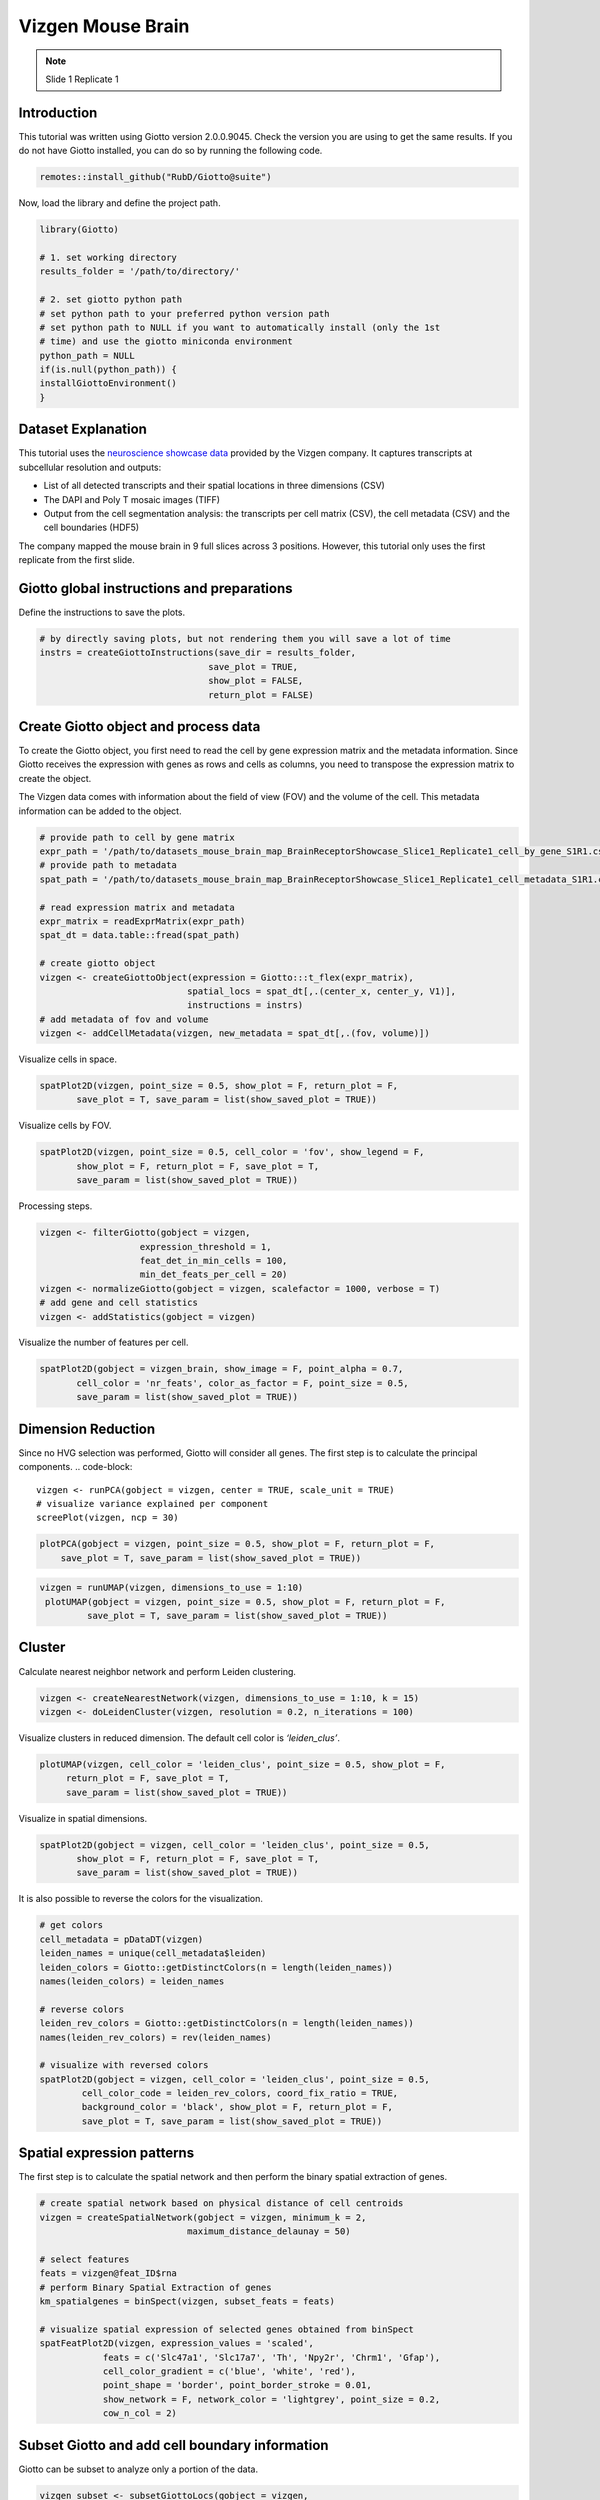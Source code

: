 ################################
Vizgen Mouse Brain 
################################
.. note:: Slide 1 Replicate 1 
    
********************
Introduction
********************
This tutorial was written using Giotto version 2.0.0.9045. Check the version you are using to get the same results.
If you do not have Giotto installed, you can do so by running the following code.

.. code-block:: 

    remotes::install_github("RubD/Giotto@suite")

Now, load the library and define the project path.

.. code-block:: 

    library(Giotto)

    # 1. set working directory
    results_folder = '/path/to/directory/'

    # 2. set giotto python path
    # set python path to your preferred python version path
    # set python path to NULL if you want to automatically install (only the 1st 
    # time) and use the giotto miniconda environment
    python_path = NULL 
    if(is.null(python_path)) {
    installGiottoEnvironment()
    }

****************************
Dataset Explanation 
****************************

This tutorial uses the `neuroscience showcase data <https://vizgen.com/applications/neuroscience-showcase/>`__ provided by the Vizgen company. It captures transcripts at subcellular resolution and outputs:

* List of all detected transcripts and their spatial locations in three dimensions (CSV)
* The DAPI and Poly T mosaic images (TIFF)
* Output from the cell segmentation analysis: the transcripts per cell matrix (CSV), the cell metadata (CSV) and the cell boundaries (HDF5)

The company mapped the mouse brain in 9 full slices across 3 positions. However, this tutorial only uses the first replicate from the first slide.

*************************************************
Giotto global instructions and preparations
*************************************************

Define the instructions to save the plots.

.. code-block:: 

    # by directly saving plots, but not rendering them you will save a lot of time
    instrs = createGiottoInstructions(save_dir = results_folder,
                                    save_plot = TRUE,
                                    show_plot = FALSE,
                                    return_plot = FALSE)


******************************************                            
Create Giotto object and process data
******************************************

To create the Giotto object, you first need to read the cell by gene expression matrix and the metadata information. Since Giotto receives the expression with genes as rows and cells as columns, you need to transpose the expression matrix to create the object.

The Vizgen data comes with information about the field of view (FOV) and the volume of the cell. This metadata information can be added to the object.

.. code-block:: 

    # provide path to cell by gene matrix
    expr_path = '/path/to/datasets_mouse_brain_map_BrainReceptorShowcase_Slice1_Replicate1_cell_by_gene_S1R1.csv'
    # provide path to metadata
    spat_path = '/path/to/datasets_mouse_brain_map_BrainReceptorShowcase_Slice1_Replicate1_cell_metadata_S1R1.csv'

    # read expression matrix and metadata
    expr_matrix = readExprMatrix(expr_path)
    spat_dt = data.table::fread(spat_path)

    # create giotto object
    vizgen <- createGiottoObject(expression = Giotto:::t_flex(expr_matrix),
                                spatial_locs = spat_dt[,.(center_x, center_y, V1)],
                                instructions = instrs)
    # add metadata of fov and volume
    vizgen <- addCellMetadata(vizgen, new_metadata = spat_dt[,.(fov, volume)])

Visualize cells in space.

.. code-block:: 

    spatPlot2D(vizgen, point_size = 0.5, show_plot = F, return_plot = F,
           save_plot = T, save_param = list(show_saved_plot = TRUE))


.. image:: /images/other/vizgen_mouse_brain/0-spatPlot2D.png

Visualize cells by FOV.

.. code-block:: 

    spatPlot2D(vizgen, point_size = 0.5, cell_color = 'fov', show_legend = F,
           show_plot = F, return_plot = F, save_plot = T,
           save_param = list(show_saved_plot = TRUE))

.. image:: /images/other/vizgen_mouse_brain/1-spatPlot2D.png

Processing steps.

.. code-block:: 

    vizgen <- filterGiotto(gobject = vizgen,
                       expression_threshold = 1,
                       feat_det_in_min_cells = 100,
                       min_det_feats_per_cell = 20)
    vizgen <- normalizeGiotto(gobject = vizgen, scalefactor = 1000, verbose = T)
    # add gene and cell statistics
    vizgen <- addStatistics(gobject = vizgen)

Visualize the number of features per cell.

.. code-block:: 

    spatPlot2D(gobject = vizgen_brain, show_image = F, point_alpha = 0.7,
           cell_color = 'nr_feats', color_as_factor = F, point_size = 0.5,
           save_param = list(show_saved_plot = TRUE))

.. image:: /images/other/vizgen_mouse_brain/2-spatPlot2D.png

*********************
Dimension Reduction
*********************

Since no HVG selection was performed, Giotto will consider all genes. The first step is to calculate the principal components.
.. code-block:: 

    vizgen <- runPCA(gobject = vizgen, center = TRUE, scale_unit = TRUE)
    # visualize variance explained per component 
    screePlot(vizgen, ncp = 30)

.. image:: /images/other/vizgen_mouse_brain/3-screePlot.png

.. code-block:: 

    plotPCA(gobject = vizgen, point_size = 0.5, show_plot = F, return_plot = F,
        save_plot = T, save_param = list(show_saved_plot = TRUE))

.. image:: /images/other/vizgen_mouse_brain/4-PCA.png
 
.. code-block:: 

   vizgen = runUMAP(vizgen, dimensions_to_use = 1:10)
    plotUMAP(gobject = vizgen, point_size = 0.5, show_plot = F, return_plot = F,
            save_plot = T, save_param = list(show_saved_plot = TRUE))

.. image:: /images/other/vizgen_mouse_brain/5-UMAP.png

***********
Cluster
***********

Calculate nearest neighbor network and perform Leiden clustering.

.. code-block:: 

    vizgen <- createNearestNetwork(vizgen, dimensions_to_use = 1:10, k = 15)
    vizgen <- doLeidenCluster(vizgen, resolution = 0.2, n_iterations = 100)

Visualize clusters in reduced dimension. The default cell color is `‘leiden_clus’`.

.. code-block:: 

    plotUMAP(vizgen, cell_color = 'leiden_clus', point_size = 0.5, show_plot = F,
         return_plot = F, save_plot = T,
         save_param = list(show_saved_plot = TRUE))

.. image:: /images/other/vizgen_mouse_brain/6-UMAP.png

Visualize in spatial dimensions.

.. code-block:: 

    spatPlot2D(gobject = vizgen, cell_color = 'leiden_clus', point_size = 0.5,
           show_plot = F, return_plot = F, save_plot = T,
           save_param = list(show_saved_plot = TRUE))

.. image:: /images/other/vizgen_mouse_brain/7-spatPlot2D.png

It is also possible to reverse the colors for the visualization.

.. code-block:: 

    # get colors
    cell_metadata = pDataDT(vizgen)
    leiden_names = unique(cell_metadata$leiden)
    leiden_colors = Giotto::getDistinctColors(n = length(leiden_names))
    names(leiden_colors) = leiden_names

    # reverse colors
    leiden_rev_colors = Giotto::getDistinctColors(n = length(leiden_names))
    names(leiden_rev_colors) = rev(leiden_names)

    # visualize with reversed colors
    spatPlot2D(gobject = vizgen, cell_color = 'leiden_clus', point_size = 0.5,
            cell_color_code = leiden_rev_colors, coord_fix_ratio = TRUE,
            background_color = 'black', show_plot = F, return_plot = F,
            save_plot = T, save_param = list(show_saved_plot = TRUE))

.. image:: /images/other/vizgen_mouse_brain/8-spatPlot2D.png

********************************
Spatial expression patterns
********************************

The first step is to calculate the spatial network and then perform the binary spatial extraction of genes.

.. code-block:: 

    # create spatial network based on physical distance of cell centroids
    vizgen = createSpatialNetwork(gobject = vizgen, minimum_k = 2,
                                maximum_distance_delaunay = 50)

    # select features
    feats = vizgen@feat_ID$rna
    # perform Binary Spatial Extraction of genes
    km_spatialgenes = binSpect(vizgen, subset_feats = feats)

    # visualize spatial expression of selected genes obtained from binSpect
    spatFeatPlot2D(vizgen, expression_values = 'scaled',
                feats = c('Slc47a1', 'Slc17a7', 'Th', 'Npy2r', 'Chrm1', 'Gfap'),
                cell_color_gradient = c('blue', 'white', 'red'),
                point_shape = 'border', point_border_stroke = 0.01,
                show_network = F, network_color = 'lightgrey', point_size = 0.2,
                cow_n_col = 2)

.. image:: /images/other/vizgen_mouse_brain/9-spatFeatPlot2D.png

*************************************************
Subset Giotto and add cell boundary information
*************************************************

Giotto can be subset to analyze only a portion of the data.

.. code-block:: 

    vizgen_subset <- subsetGiottoLocs(gobject = vizgen,
                                  x_min = 2000, x_max = 3000,
                                  y_max = 3500, y_min = 2500)

The visualization functions can also be applied to the subset version.

.. code-block:: 

    spatPlot2D(gobject = vizgen_subset, cell_color = 'leiden_clus', point_size = 2.5,
            show_plot = F, return_plot = F, save_plot = T,
            save_param = list(show_saved_plot = TRUE))

.. image:: /images/other/vizgen_mouse_brain/10-spatPlot2D.png

Giotto can include the information about the polygons as provided by Vizgen. Since we are working with a subset of the data, it is necessary to read only the polygons that are present in the current FOVs.

.. code-block:: 

    # define path to cell boundaries folder
    bound_path = '/path/to/cell_boundaries'
    # read polygons and add them to Giotto
    vizgen_subset = readPolygonFilesVizgen(gobject = vizgen_subset,
                                        boundaries_path = bound_path,
                                        polygon_feat_types = c(0,4,6))

Giotto can also include information about the transcripts.

.. code-block:: 

    # add transcript coordinates
    tx_path = '/path/to/datasets_mouse_brain_map_BrainReceptorShowcase_Slice1_Replicate1_detected_transcripts_S1R1.csv'
    tx_dt = data.table::fread(tx_path)
    # select transcripts in FOVs
    selected_fovs = unique(pDataDT(vizgen_subset)$fov)
    tx_dt_selected = tx_dt[fov %in% selected_fovs]

    # create Giotto points from transcripts
    gpoints = createGiottoPoints(x = tx_dt_selected[,.(global_x,global_y, gene)])

    # add points to Giotto
    vizgen_subset = addGiottoPoints(gobject = vizgen_subset,
                                    gpoints = list(gpoints))

    # identify genes for visualization
    gene_meta = fDataDT(vizgen_subset)
    data.table::setorder(gene_meta, perc_cells)
    gene_meta[perc_cells > 25 & perc_cells < 50]

    # visualize points from index z0
    spatInSituPlotPoints(vizgen_subset,
                        feats = list('rna' = c("Oxgr1", "Htr1a", "Gjc3", "Axl",
                                                'Gfap', "Olig1", "Epha7")),
                        polygon_feat_type = 'z0',
                        use_overlap = F,
                        point_size = 0.2,
                        show_polygon = TRUE,
                        polygon_color = 'white',
                        return_plot = FALSE,
                        save_plot = TRUE,
                        show_plot = FALSE,
                        save_param = list(show_saved_plot = TRUE))

.. image:: /images/other/vizgen_mouse_brain/11-spatInSituPlotPoints.png

.. code-block:: 

    # visualize points from index z6
    spatInSituPlotPoints(vizgen_subset,
                        feats = list('rna' = c("Oxgr1", "Htr1a", "Gjc3", "Axl",
                                                'Gfap', "Olig1", "Epha7")),
                        polygon_feat_type = 'z6',
                        use_overlap = F,
                        point_size = 0.2,
                        show_polygon = TRUE,
                        polygon_color = 'white',
                        return_plot = FALSE,
                        save_plot = TRUE,
                        show_plot = FALSE,
                        save_param = list(show_saved_plot = TRUE))

.. image:: /images/other/vizgen_mouse_brain/12-spatInSituPlotPoints.png
